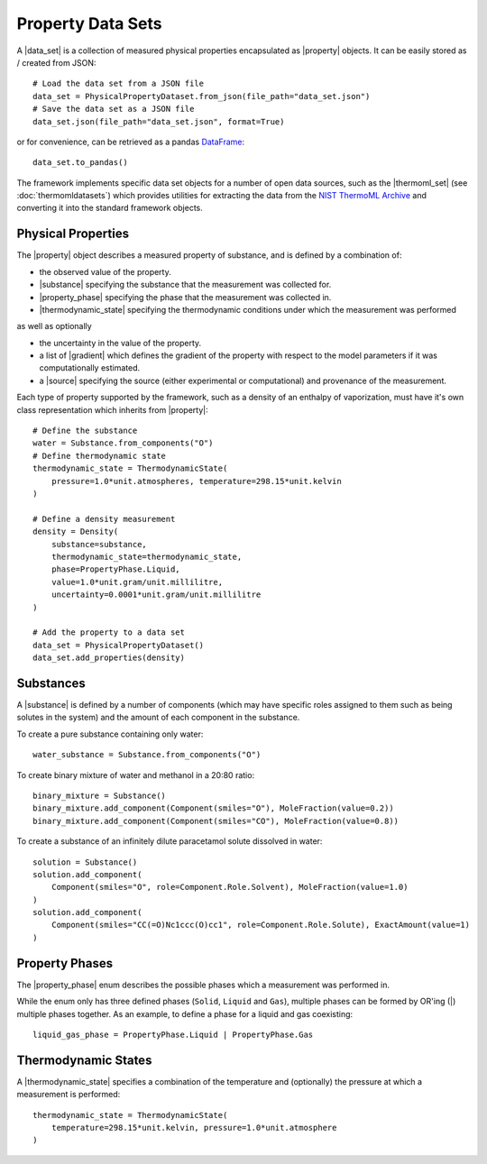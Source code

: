 .. |data_set|               replace:: :py:class:`~propertyestimator.datasets.PhysicalPropertyDataSet`
.. |property|               replace:: :py:class:`~propertyestimator.datasets.PhysicalProperty`
.. |property_phase|         replace:: :py:class:`~propertyestimator.datasets.PropertyPhase`
.. |source|                 replace:: :py:class:`~propertyestimator.datasets.Source`

.. |thermoml_set|           replace:: :py:class:`~propertyestimator.datasets.thermoml.ThermoMLDataSet`

.. |substance|              replace:: :py:class:`~propertyestimator.substances.Substance`
.. |thermodynamic_state|    replace:: :py:class:`~propertyestimator.thermodynamics.ThermodynamicState`
.. |force_field_source|     replace:: :py:class:`~propertyestimator.forcefield.ForceFieldSource`

.. |gradient|               replace:: :py:class:`~propertyestimator.forcefield.ParameterGradient`

Property Data Sets
==================

A |data_set| is a collection of measured physical properties encapsulated as |property| objects. It can be easily
stored as / created from JSON::

    # Load the data set from a JSON file
    data_set = PhysicalPropertyDataset.from_json(file_path="data_set.json")
    # Save the data set as a JSON file
    data_set.json(file_path="data_set.json", format=True)

or for convenience, can be retrieved as a pandas `DataFrame <https://pandas.pydata.org/pandas-docs/stable/
generated/pandas.DataFrame.html>`_::

    data_set.to_pandas()

The framework implements specific data set objects for a number of open data sources, such as the |thermoml_set|
(see :doc:`thermomldatasets`) which provides utilities for extracting the data from the `NIST ThermoML Archive
<http://trc.nist.gov/ThermoML.html>`_ and converting it into the standard framework objects.

Physical Properties
-------------------

The |property| object describes a measured property of substance, and is defined by a combination of:

* the observed value of the property.
* |substance| specifying the substance that the measurement was collected for.
* |property_phase| specifying the phase that the measurement was collected in.
* |thermodynamic_state| specifying the thermodynamic conditions under which the measurement was performed

as well as optionally

* the uncertainty in the value of the property.
* a list of |gradient| which defines the gradient of the property with respect to the model parameters
  if it was computationally estimated.
* a |source| specifying the source (either experimental or computational) and provenance of the measurement.

Each type of property supported by the framework, such as a density of an enthalpy of vaporization, must have it's own
class representation which inherits from |property|::

    # Define the substance
    water = Substance.from_components("O")
    # Define thermodynamic state
    thermodynamic_state = ThermodynamicState(
        pressure=1.0*unit.atmospheres, temperature=298.15*unit.kelvin
    )

    # Define a density measurement
    density = Density(
        substance=substance,
        thermodynamic_state=thermodynamic_state,
        phase=PropertyPhase.Liquid,
        value=1.0*unit.gram/unit.millilitre,
        uncertainty=0.0001*unit.gram/unit.millilitre
    )

    # Add the property to a data set
    data_set = PhysicalPropertyDataset()
    data_set.add_properties(density)

Substances
----------

A |substance| is defined by a number of components (which may have specific roles assigned to them such as
being solutes in the system) and the amount of each component in the substance.

To create a pure substance containing only water::

    water_substance = Substance.from_components("O")

To create binary mixture of water and methanol in a 20:80 ratio::

    binary_mixture = Substance()
    binary_mixture.add_component(Component(smiles="O"), MoleFraction(value=0.2))
    binary_mixture.add_component(Component(smiles="CO"), MoleFraction(value=0.8))

To create a substance of an infinitely dilute paracetamol solute dissolved in water::

    solution = Substance()
    solution.add_component(
        Component(smiles="O", role=Component.Role.Solvent), MoleFraction(value=1.0)
    )
    solution.add_component(
        Component(smiles="CC(=O)Nc1ccc(O)cc1", role=Component.Role.Solute), ExactAmount(value=1)
    )

Property Phases
---------------

The |property_phase| enum describes the possible phases which a measurement was performed in.

While the enum only has three defined phases (``Solid``, ``Liquid`` and ``Gas``), multiple phases can be formed by
OR'ing (|) multiple phases together. As an example, to define a phase for a liquid and gas coexisting::

    liquid_gas_phase = PropertyPhase.Liquid | PropertyPhase.Gas

Thermodynamic States
--------------------

A |thermodynamic_state| specifies a combination of the temperature and (optionally) the pressure at which a
measurement is performed::

    thermodynamic_state = ThermodynamicState(
        temperature=298.15*unit.kelvin, pressure=1.0*unit.atmosphere
    )

